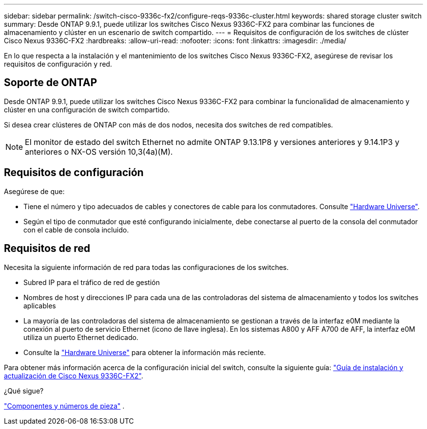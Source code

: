 ---
sidebar: sidebar 
permalink: /switch-cisco-9336c-fx2/configure-reqs-9336c-cluster.html 
keywords: shared storage cluster switch 
summary: Desde ONTAP 9.9.1, puede utilizar los switches Cisco Nexus 9336C-FX2 para combinar las funciones de almacenamiento y clúster en un escenario de switch compartido. 
---
= Requisitos de configuración de los switches de clúster Cisco Nexus 9336C-FX2
:hardbreaks:
:allow-uri-read: 
:nofooter: 
:icons: font
:linkattrs: 
:imagesdir: ./media/


[role="lead"]
En lo que respecta a la instalación y el mantenimiento de los switches Cisco Nexus 9336C-FX2, asegúrese de revisar los requisitos de configuración y red.



== Soporte de ONTAP

Desde ONTAP 9.9.1, puede utilizar los switches Cisco Nexus 9336C-FX2 para combinar la funcionalidad de almacenamiento y clúster en una configuración de switch compartido.

Si desea crear clústeres de ONTAP con más de dos nodos, necesita dos switches de red compatibles.


NOTE: El monitor de estado del switch Ethernet no admite ONTAP 9.13.1P8 y versiones anteriores y 9.14.1P3 y anteriores o NX-OS versión 10,3(4a)(M).



== Requisitos de configuración

Asegúrese de que:

* Tiene el número y tipo adecuados de cables y conectores de cable para los conmutadores. Consulte https://hwu.netapp.com["Hardware Universe"^].
* Según el tipo de conmutador que esté configurando inicialmente, debe conectarse al puerto de la consola del conmutador con el cable de consola incluido.




== Requisitos de red

Necesita la siguiente información de red para todas las configuraciones de los switches.

* Subred IP para el tráfico de red de gestión
* Nombres de host y direcciones IP para cada una de las controladoras del sistema de almacenamiento y todos los switches aplicables
* La mayoría de las controladoras del sistema de almacenamiento se gestionan a través de la interfaz e0M mediante la conexión al puerto de servicio Ethernet (icono de llave inglesa). En los sistemas A800 y AFF A700 de AFF, la interfaz e0M utiliza un puerto Ethernet dedicado.
* Consulte la https://hwu.netapp.com["Hardware Universe"^] para obtener la información más reciente.


Para obtener más información acerca de la configuración inicial del switch, consulte la siguiente guía: https://www.cisco.com/c/en/us/td/docs/dcn/hw/nx-os/nexus9000/9336c-fx2-e/cisco-nexus-9336c-fx2-e-nx-os-mode-switch-hardware-installation-guide.html["Guía de instalación y actualización de Cisco Nexus 9336C-FX2"^].

.¿Qué sigue?
link:components-9336c-cluster.html["Componentes y números de pieza"] .
